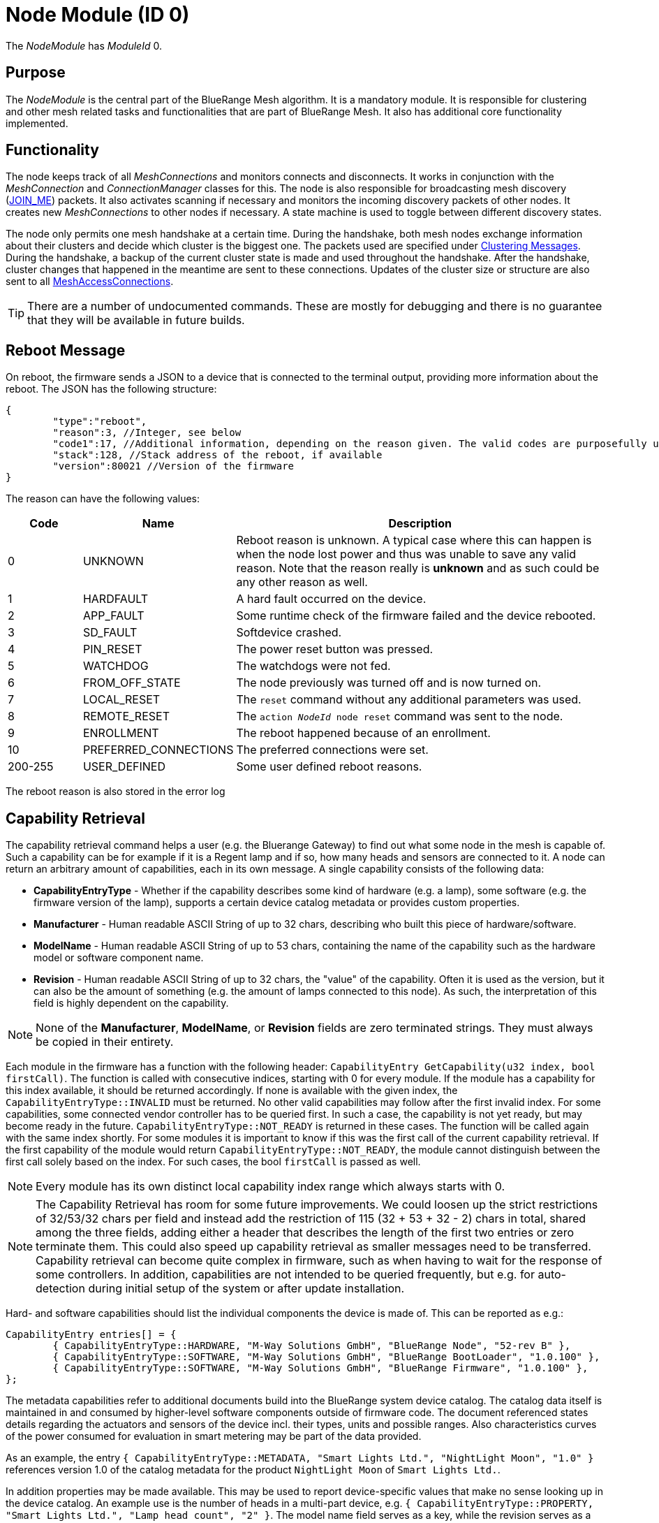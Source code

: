ifndef::imagesdir[:imagesdir: ../assets/images]
= Node Module (ID 0)

The _NodeModule_ has _ModuleId_ 0.

== Purpose

The _NodeModule_ is the central part of the BlueRange Mesh algorithm. It is a mandatory module. It is responsible for clustering and other mesh related tasks and functionalities that are part of BlueRange Mesh. It also has additional core functionality implemented.

== Functionality

The node keeps track of all _MeshConnections_ and monitors connects and disconnects. It works in conjunction with the _MeshConnection_ and _ConnectionManager_ classes for this. The node is also responsible for broadcasting mesh discovery (xref:Specification.adoc[JOIN_ME]) packets. It also activates scanning if necessary and monitors the incoming discovery packets of other nodes. It creates new _MeshConnections_ to other nodes if necessary. A state machine is used to toggle between different discovery states.

The node only permits one mesh handshake at a certain time. During the handshake, both mesh nodes exchange information about their clusters and decide which cluster is the biggest one. The packets used are specified under <<Clustering Messages>>. During the handshake, a backup of the current cluster state is made and used throughout the handshake. After the handshake, cluster changes that happened in the meantime are sent to these connections. Updates of the cluster size or structure are also sent to all xref:MeshAccessModule.adoc[MeshAccessConnections].

TIP: There are a number of undocumented commands. These are mostly for debugging and there is no guarantee that they will be available in future builds.

[#RebootMessage]
== Reboot Message
On reboot, the firmware sends a JSON to a device that is connected to the terminal output, providing more information about the reboot. The JSON has the following structure:

[source,Javascript]
----
{
	"type":"reboot",
	"reason":3, //Integer, see below
	"code1":17, //Additional information, depending on the reason given. The valid codes are purposefully undocumented, as they are highly subject to change and are mainly intended to help firmware developers.
	"stack":128, //Stack address of the reboot, if available
	"version":80021 //Version of the firmware
}
----

The reason can have the following values:

[cols="1,2,5"]
|===
|Code|Name|Description

|0|UNKNOWN|Reboot reason is unknown. A typical case where this can happen is when the node lost power and thus was unable to save any valid reason. Note that the reason really is **unknown** and as such could be any other reason as well.
|1|HARDFAULT|A hard fault occurred on the device.
|2|APP_FAULT|Some runtime check of the firmware failed and the device rebooted.
|3|SD_FAULT|Softdevice crashed.
|4|PIN_RESET|The power reset button was pressed.
|5|WATCHDOG|The watchdogs were not fed.
|6|FROM_OFF_STATE|The node previously was turned off and is now turned on.
|7|LOCAL_RESET|The `reset` command without any additional parameters was used.
|8|REMOTE_RESET|The `action _NodeId_ node reset` command was sent to the node.
|9|ENROLLMENT|The reboot happened because of an enrollment.
|10|PREFERRED_CONNECTIONS|The preferred connections were set.
|200-255|USER_DEFINED|Some user defined reboot reasons.
|===

The reboot reason is also stored in the error log

[#CapabilityRetrieval]
== Capability Retrieval
The capability retrieval command helps a user (e.g. the Bluerange Gateway) to find out what some node in the mesh is capable of. Such a capability can be for example if it is a Regent lamp and if so, how many heads and sensors are connected to it. A node can return an arbitrary amount of capabilities, each in its own message. A single capability consists of the following data:

* *CapabilityEntryType* - Whether if the capability describes some kind of hardware (e.g. a lamp), some software (e.g. the firmware version of the lamp), supports a certain device catalog metadata or provides custom properties.
* *Manufacturer* - Human readable ASCII String of up to 32 chars, describing who built this piece of hardware/software.
* *ModelName* - Human readable ASCII String of up to 53 chars, containing the name of the capability such as the hardware model or software component name.
* *Revision* - Human readable ASCII String of up to 32 chars, the "value" of the capability. Often it is used as the version, but it can also be the amount of something (e.g. the amount of lamps connected to this node). As such, the interpretation of this field is highly dependent on the capability.

NOTE: None of the *Manufacturer*, *ModelName*, or *Revision* fields are zero terminated strings. They must always be copied in their entirety.

Each module in the firmware has a function with the following header: `CapabilityEntry GetCapability(u32 index, bool firstCall)`. The function is called with consecutive indices, starting with 0 for every module. If the module has a capability for this index available, it should be returned accordingly. If none is available with the given index, the `CapabilityEntryType::INVALID` must be returned. No other valid capabilities may follow after the first invalid index. For some capabilities, some connected vendor controller has to be queried first. In such a case, the capability is not yet ready, but may become ready in the future. `CapabilityEntryType::NOT_READY` is returned in these cases. The function will be called again with the same index shortly. For some modules it is important to know if this was the first call of the current capability retrieval. If the first capability of the module would return `CapabilityEntryType::NOT_READY`, the module cannot distinguish between the first call solely based on the index. For such cases, the bool `firstCall` is passed as well.

NOTE: Every module has its own distinct local capability index range which always starts with 0.

NOTE: The Capability Retrieval has room for some future improvements. We could loosen up the strict restrictions of 32/53/32 chars per field and instead add the restriction of 115 (32 + 53 + 32 - 2) chars in total, shared among the three fields, adding either a header that describes the length of the first two entries or zero terminate them. This could also speed up capability retrieval as smaller messages need to be transferred. Capability retrieval can become quite complex in firmware, such as when having to wait for the response of some controllers. In addition, capabilities are not intended to be queried frequently, but e.g. for auto-detection during initial setup of the system or after update installation.

Hard- and software capabilities should list the individual components the device is made of. This can be reported as e.g.:

[source]
----
CapabilityEntry entries[] = {
	{ CapabilityEntryType::HARDWARE, "M-Way Solutions GmbH", "BlueRange Node", "52-rev B" },
	{ CapabilityEntryType::SOFTWARE, "M-Way Solutions GmbH", "BlueRange BootLoader", "1.0.100" },
	{ CapabilityEntryType::SOFTWARE, "M-Way Solutions GmbH", "BlueRange Firmware", "1.0.100" },
};
----

The metadata capabilities refer to additional documents build into the BlueRange system device catalog. The catalog data itself is maintained in and consumed by higher-level software components outside of firmware code. The document referenced states details regarding the actuators and sensors of the device incl. their types, units and possible ranges. Also characteristics curves of the power consumed for evaluation in smart metering may be part of the data provided.

As an example, the entry `{ CapabilityEntryType::METADATA, "Smart Lights Ltd.", "NightLight Moon", "1.0" }` references version 1.0 of the catalog metadata for the product `NightLight Moon` of `Smart Lights Ltd.`.

In addition properties may be made available. This may be used to report device-specific values that make no sense looking up in the device catalog. An example use is the number of heads in a multi-part device, e.g. `{ CapabilityEntryType::PROPERTY, "Smart Lights Ltd.", "Lamp head count", "2" }`. The model name field serves as a key, while the revision serves as a value. Property data is vendor-specific and may be used in catalog data to check its applicability beyond just the hard- and software capabilities.

See xref:#QueryCapabilitiesThroughTerminal[this section] on how to retrieve the capabilities through the terminal.

== Terminal Commands

=== Getting Basic Information (Local Command)

`status`

It is very convenient to get easily readable information about a node. The status command displays the currently active connections and their state. It also display device information and the clustering state.

The following will be printed on the local terminal after the command was entered:

....
Node BBBBB (nodeId: 1) vers: 80000, NodeKey: 01:00:....:00:00

Mesh clusterSize:10, clusterId:4201185286
Enrolled 1: networkId:10, deviceType:0, NetKey 04:00:....:00:00, UserBaseKey 00:00:....:00:00
Addr:00:00:00:01:00:00, ConnLossCounter:3, AckField:0, State: 1

CONNECTIONS 2 (freeIn:0, freeOut:2, pendingPackets:0
IN (0) FM 7, state:4, cluster:fa690006(8), sink:-1, Queue:0-0(0), Buf:1/7, mb:0, hnd:16
OUT(1) FM 10, state:4, cluster:fa690006(1), sink:-1, Queue:0-0(0), Buf:1/7, mb:1, hnd:17
....

=== Setting The Discovery State

`action [nodeId] node discovery [on / off]`

It might be necessary to switch the node's state machine into a different discovery state. This can be done through the mesh and can be used by a MeshGateway to turn off discovery once all enrolled nodes are connected. This allows the node to use a very low power consumption if scanning doesn't need to be active for other tasks.

Once the node loses a connection to one of its partners, it will automatically switch discovery on again.

Examples

[source,C++]
----
//E.g. switch discovery off for all nodes
action 0 node discovery off
----

The response acknowledges the receipt of the command.

[source,Javascript]
----
{"type":"set_discovery_result","nodeId":123,"module":0}
----

[#RemoteReset]
=== Resetting Nodes
Sometimes it is necessary to reset one or all nodes connected to a mesh at once. The reset command can be used for this purpose. After receiving the command, each node waits a predefined time before performing a reset. This time can be defined and is set to 10 seconds by default. This ensures that the packet is sent to all nodes before the reset process starts.
[source, C++]
----
//Receiving nodes will reset within a few seconds
action [nodeId] node reset {waitSeconds}
----

=== Ping a node

`action [nodeId] node ping \{requestHandle}`

Pings the given nodeId. Once received, a ping response is sent back.

Examples

[source,C++]
----
action 123 node ping
action 123 node ping 100 //Ping with request handle 100
----

The response acknowledges the receipt of these commands.

[source,Javascript]
----
{"type":"ping","nodeId":123,"module":0,"requestHandle":0}
{"type":"ping","nodeId":123,"module":0,"requestHandle":100}
----

=== Dynamic Group Ids
A node can be added to and removed from one or more dynamic groups. The assignment is stored persistently until a factory reset is performed. These IDs - a subset of the NodeId range - can be used to broadcast messages to a selected group of nodes simultaniously. All nodes that are part of the group will respond to a message that is adressed to it. See the xref:Specification.adoc#NodeIds[specification] for the range of NodeIds belonging to the dynamic group range. Trying to set groupIDs outside of this range will result in an error. A node can belong to up to 20 groups, although this limitation is potentially subject to change in the future.
[source, C++]
----
//Add the node to a group
action [nodeId] node add_group [groupId] {requestHandle}
//Remove the node from a group
action [nodeId] node remove_group [groupId] {requestHandle}
//Remove the node from all groups
action [nodeId] node clear_groups {requestHandle}
//Get all groups
action [nodeId] node get_groups {requestHandle}
----

The response acknowledges the receipt of these commands.

[source,Javascript]
----
{"type":"add_group_result","nodeId":1,"module":0,"group":21001,"code":0}
{"type":"remove_group_result","nodeId":1,"module":0,"group":21001,"code":0}
{"type":"clear_groups_result","nodeId":1,"module":0,"group":0,"code":0}
{"type":"get_groups_result","nodeId":1,"module":0,"groups":[21001, 21007]}
----

The codes are defined as:

[cols="1,2,5"]
|===
|Code|Name|Description

|0|SUCCESS|The operation was successful. This is also returned if adding a node to a group that it already belongs to or removing it from a group that it didn't belong to.
|1|OUT_OF_RANGE|The given group ID was not inside the valid range.
|2|NO_GROUPS_LEFT|The node already belongs to too many groups.
|100...|RECORD_STORAGE_ERROR_OFFSET|The Record Storage reported some error. These error codes are embedded here, with an offset of 100.
|===

=== Generating Load

`action [nodeId] node generate_load [target] [size] [amountOfMessages] [timeBetweenMessagesDs] \{requestHandle}`

Can be used to put message load on the mesh, mainly for measuring and debug purposes of installations (thus not part of the DebugModule). After the node with nodeId receives this message it will send messages with a payload of size every timeBetweenMessagesDs to the target until it sent a total of amountOfMessages.

Example

[source,C++]
----
action 2 node generate_load 3 10 2 13 18
----

The response acknowledges the receipt of this command

[source,Javascript]
----
{"type":"start_generate_load_result","nodeId":2,"requestHandle":18}
----

and starts sending generate_load_chunk messages to node 3. Node 3 then logs:
[source,Javascript]
----
{"type":"generate_load_chunk","nodeId":2,"size":10,"payloadCorrect":1,"requestHandle":18}
{"type":"generate_load_chunk","nodeId":2,"size":10,"payloadCorrect":1,"requestHandle":18}
----

[#QueryCapabilitiesThroughTerminal]
=== Querying Device Capabilities through the Terminal

`request_capability [nodeId]`

Requests the capabilities of the node with _nodeId_ (NodeId 0 cannot be used with this command). The receiver then answers with several messages, each representing a single capability. After all capabilities are sent, the receiver sends a last message indicating the end of the transaction.

WARNING: A single capability message is a rather big message with 128 bytes in size. As such only a single node in the mesh should be queried for it's capabilities at a time, else the mesh would be put under heavy load. Broadcasting this command is not supported by the firmware for this reason. 

Examples

[source,C++]
----
//Requesting capabilities of node 4
request_capability 4
----

The receiver sends all its capabilities:

[source,Javascript]
----
{
	"nodeId":4,
	"type":"capability_entry",
	"index":0, // Ascending unique number for each capability
	"capabilityType":2, // 1: Hardware, 2: Software, 3: Metadata, 4: Property
	"manufacturer":"M-Way Solutions GmbH", // Up to 31 chars
	"model":"BlueRange Node", // Up to 52 chars
	"revision":"0.8.451" // Up to 31 chars
}
{
	"nodeId":4,
	"type":"capability_entry",
	"index":1,
	"capabilityType":1,
	"manufacturer":"Vendor GmbH",
	"model":"Super Fast Chip",
	"revision":"Full ASCII support <(^.^)> 4.1"
}
----

And ends the transaction:

[source,Javascript]
----
{
	"nodeId":4,
	"type":"capability_end",
	"amount":2 // The amount of capabilities just sent. Can be used to check if all capabilities were received.
}
----

=== Setting Preferred Connections

`action [nodeId] node set_preferred_connections [ignored / penalty] {up to eight preferred nodeIDs}`

Sets the given node IDs as preferred connection partners while meshing. Other partners will be either completely ignored or their cluster score gets a heavy penalty. Executing this command without any nodeID disables this feature. After saving the preferred connections, the node reboots after a delay of 10 seconds. The "ignored / penalty" parameter determines the behaviour regarding the unpreferred connection partners, meaning any node ID that is NOT in the associated list.

TIP: For a connection to happen, both connection partners have to set each other as a preferred connection partner. This means to set the preferred connections of a mesh, it is best to start at the leaves of the mesh.

WARNING: Using this command with the "ignored" parameter must be used with caution as using invalid or unreachable nodeIDs results in a state where the mesh can not be created. If this happened, there are two options: +
1. Flash the beacon. This erases the set preferred connections. +
2. Connect to the beacon via a mesh access connection and execute the command again with the correct parameters.

Examples

[source,C++]
----
//E.g. Sets the preferred connections of 123 to 17, 32 and 12. Other connections partners are ignored for meshing.
action 123 node set_preferred_connections ignored 17 32 12
----

The response acknowledges the receipt of the command.

[source,Javascript]
----
{"type":"set_preferred_connections_result","nodeId":123,"module":0}
----

=== Setting number of enrolled nodes 

`action [nodeId] node set_enrolled_nodes {number of nodes in network}`

Sets a number of nodes in current network. When network reaches size defined by this command it will enter idle discovery mode. It means it will consume much less energy while still being able to connect new nodes if needed. To reset this feature simply set enrolled nodes to 0.

NOTE: If size of the network will increase over the value of enrolled nodes it will be assumed that configuration is no longer valid and enrolled nodes will be set to 0. Care is taken to allow bigger network during clustering.

Examples

[source,C++]
----
//E.g. Sets the number of enrolled nodes to 8. This value is send directly to node 1, but will be auto-distributed to other nodes.
action 1 node set_enrolled_nodes 8
----

The response acknowledges the receipt of the command.

[source,Javascript]
----
{"type":"set_enrolled_nodes","nodeId":8,"module":0,"enrolled_nodes":8}
----

=== Sensor and Actuator Messages
The node includes functionality to send sensor messages and actuator messages in a vendor specific manner using a generic packet. This is documented under xref:SensorsAndActuators.adoc[Sensors and Actuators].

[#TimeSynchronization]
== Time Synchronization
To synchronize a time over the mesh, the time needs first to be set on the local node using the _settime_ command. The time is stored internally as an unsigned 32-bit integer together with an additional variable that stores the extra number of crystal ticks for better accuracy. The number of offset minutes is used to pass additional time zone information, e.g. pass 120 to get a time zone offset of 2 hours.

`settime [u32 unixTimestampSec] [i16 offsetMinutes]`

Afterwards, the local time of the local node can be queried on the terminal using:

`gettime`

The output gives the local time and date of the node in a human-readable format. This is only an approximate calculation. It is just to verify if the time was set correctly. Internally, the nodes work with Unix time stamps.

To query the local time of a node in the network with e.g nodeId 1234, the following command can be used:

`action 1234 node gettime`

Sample response: 

`{"type":"get_time_result","nodeId":1234,"module":0,"syncState":2,"time":1654247506,"offset":120,"master":0}`

You can see if the requested node is currently regarded as the time master, which means that it was used to sync the time to the network. If logging is enabled, the timestamp will also be logged out in a human readable format.

[#queryingActiveModules]
== Querying Active Modules

`get_modules [nodeId]`

Often it is necessary to get a list of modules that are available on a
node. The list provided by the _get_modules_ command includes
all modules that are available
(compiled into the firmware): their _moduleId_, their version and whether
they are currently active.

[source,Javascript]
----
{
    "nodeId": 1,
    "type": "module_list",
    "modules": [
        {
            "id": 1,
            "version": 2,
            "active": 1
        },
        {
            "id": 2,
            "version": 1,
            "active": 0
        },
        // ...
    ]
}
----

== Rawsend

`rawsend [dataHex]`

Mostly used for debugging purpose, the rawsend command can be used to send any binary message through the mesh (as long as it is valid). The data can be given either base64 encoded or as a hex string with colons.

.Examples
[source,C++]
----
//Can be entered on nodeId 1 to send a get_status request to all nodes
//(messageType 0x33, senderId 0x0001, receiverId 0x0000, moduleId x03, requestHandle 0x00, actionType 0x01)
rawsend 33:01:00:00:00:03:00:01
----

== Raw Data
The node offers functionality for sending custom data through the mesh using a lightweight wrapper for either big or small messages. This is documented at the xref:RawData.adoc[RawData] page.

== Messages
=== Clustering Messages

==== ClusterWelcome (Local Handshake Between Two Nodes)
The _ClusterWelcome_ Packet is sent be the node that thinks it has the bigger cluster. If not, the other node will also send a _ClusterWelcome_ packet so both nodes know who is bigger.

[cols="1,2,2,3"]
|===
|Bytes|Type|Name|Description

|5|xref:Specification.adoc#connPacketHeader[connPacketHeader]|header|_messageType_: MESSAGE_TYPE_CLUSTER_WELCOME(20)
|4|ClusterId|clusterId|ID of the cluster
|4|ClusterSize|clusterSize|Size of the cluster
|4|u16|meshWriteHandle|Write handle for RX characteristics of the mesh for data transmission. (Allows to skip service discovery)
|4|ClusterSize|hopsToSink|The number of hops to sink if there is one, otherwise -1.
|1|u8|preferredConnectionInterval|Preferred interval for the _meshConnection_
|2|NetworkId|networkId|Network ID of the other clusters
|===

==== ClusterAck1 (Local Handshake Between Two Nodes)
Acknowledge packet sent by the smaller cluster to acknowledge that it is now participating in the mesh.

[cols="1,2,2,3"]
|===
|Bytes |Type |Name |Description

|5|xref:Specification.adoc#connPacketHeader[connPacketHeader]|header|_messageType_: `MESSAGE_TYPE_CLUSTER_ACK_1` (21)
|4|ClusterSize|hopsToSink|Hops to the shortest sink
|1|u8|preferredConnectionInterval|Preferred interval for the _meshConnection_
|===

==== ClusterAck2 (Local Handshake Between Two Nodes)
Acknowledge packet sent by the bigger cluster after receiving ack1 from the smaller cluster

[cols="1,2,2,3"]
|===
|Bytes |Type |Name |Description

|5|xref:Specification.adoc#connPacketHeader[connPacketHeader]|header|messageType: `MESSAGE_TYPE_CLUSTER_ACK_2` (22)
|4|ClusterId|clusterId|ID of the cluster
|4|ClusterSize|clusterSize|Size of the cluster
|4|ClusterSize|hopsToSink|The number of hops to sink if there is one, otherwise -1.
|===

[#ClusterInfoUpdate]
==== ClusterInfoUpdate
This packet informs a node about a change in the cluster size or structure. It can be sent throughout the mesh but is modified on each node before resending. It will only give the change in clusterSize and not the absolute value, the node must keep count itself. It will however give the absolute size if it is sent over a MeshAccessConnection.

[cols="1,2,2,3"]
|===
|Bytes|Type|Name|Description

|5|xref:Specification.adoc#connPacketHeader[connPacketHeader]|header|_messageType_: `MESSAGE_TYPE_CLUSTER_INFO_UPDATE` (23)
|4|u32|reserved|_deprecated_
|2|ClusterSize|clusterSize|Change in _clusterSize_ or absolute size
|2|ClusterSize|hopsToSink|The number of hops to sink if there is one, otherwise -1.
|1 bit|u8 : 1|connectionMasterBitHandover|Hands over the _masterBit_ to the bigger cluster. If sent over the _MeshAccessConnection_, this is 1 if the node has the _masterBit_.
|1 bit|u8 : 1|counter|Next expected sequence number for _clusterUpdate_
|6 bit|u8 : 6|reserved|-
|===

==== ping

[cols="1,2,2,3"]
|===
|Bytes |Type| Name| Description

|8 |xref:Specification.adoc#connPacketModule[connPacketModule]| Conn Packet Module | ModuleId = 0, Message Type = 51, Action Type = 3.
|===

==== ping response

[cols="1,2,2,3"]
|===
|Bytes |Type| Name| Description

|8 |xref:Specification.adoc#connPacketModule[connPacketModule]| Conn Packet Module | ModuleId = 0, Message Type = 52, Action Type = 3.
|===

==== start generate load

[cols="1,2,2,3"]
|===
|Bytes |Type| Name| Description

|8 |xref:Specification.adoc#connPacketModule[connPacketModule]| Conn Packet Module | ModuleId = 0, Message Type = 51, Action Type = 4.
|2 |NodeId| target | NodeId of the the target that should receive the chunks.
|1 |u8| size | Size of the payload of each chunk.
|1 |u8| amount | Amount of chunks to send.
|1 |u8| timeBetweenMessagesDs | The time between each chunk in deciseconds.
|===

==== start generate load response

[cols="1,2,2,3"]
|===
|Bytes |Type| Name| Description

|8 |xref:Specification.adoc#connPacketModule[connPacketModule]| Conn Packet Module | ModuleId = 0, Message Type = 52, Action Type = 4.
|===

==== generate load chunk

[cols="1,2,2,3"]
|===
|Bytes |Type| Name| Description

|8 |xref:Specification.adoc#connPacketModule[connPacketModule]| Conn Packet Module | ModuleId = 0, Message Type = 51, Action Type = 5.
|0-255|u8[0-255]| payload | The dummy payload, filled with the magic value 0x91.
|===